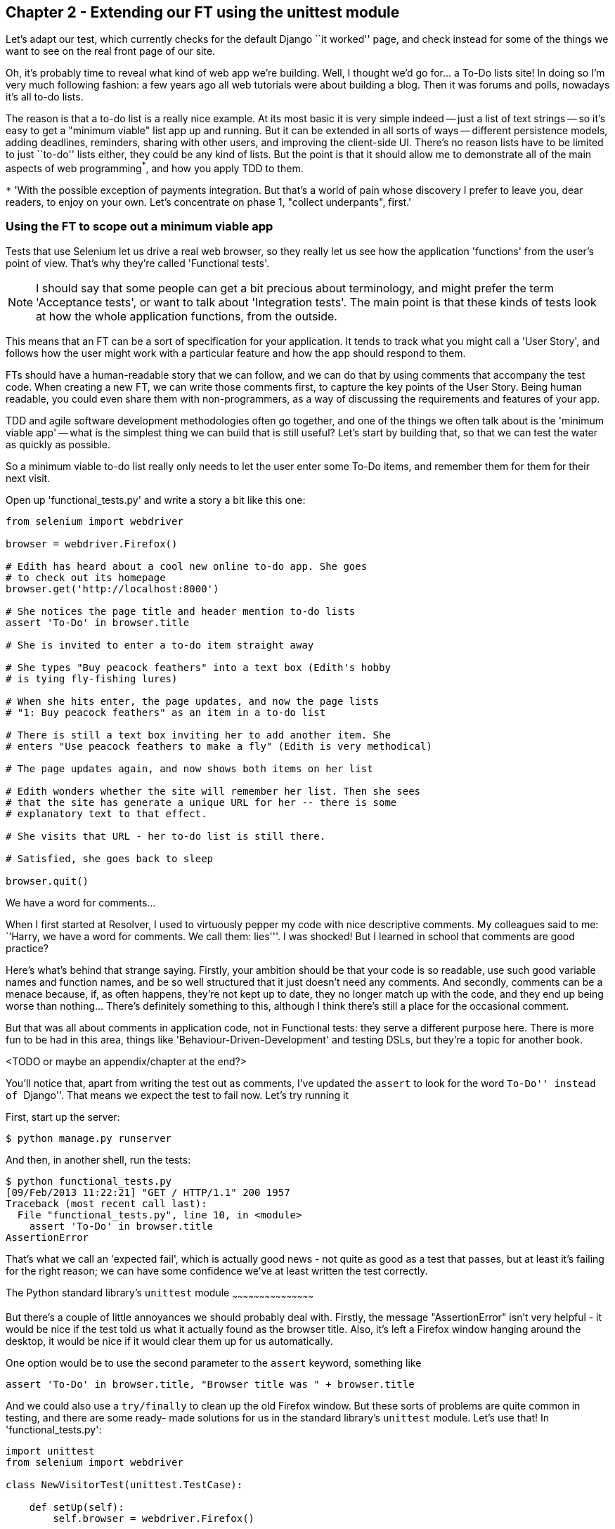 Chapter 2 - Extending our FT using the unittest module
------------------------------------------------------

Let's adapt our test, which currently checks for the default Django 
``it worked'' page, and check instead for some of the things we want to see on
the real front page of our site.

Oh, it's probably time to reveal what kind of web app we're building. Well, I
thought we'd go for... a To-Do lists site!  In doing so I'm very much
following fashion: a few years ago all web tutorials were about building a
blog.  Then it was forums and polls, nowadays it's all to-do lists.

The reason is that a to-do list is a really nice example. At its most basic
it is very simple indeed -- just a list of text strings -- so it's easy to
get a "minimum viable" list app up and running.  But it can be extended in all
sorts of ways -- different persistence models, adding deadlines, reminders,
sharing with other users, and improving the client-side UI. There's no reason
lists have to be limited to just ``to-do'' lists either, they could be any
kind of lists.  But the point is that it should allow me to demonstrate all of
the main aspects of web programming^*^, and how you apply TDD to them.

`*` 'With the possible exception of payments integration.  But that's a world
of pain whose discovery I prefer to leave you, dear readers, to enjoy on your
own.  Let's concentrate on phase 1, "collect underpants", first.'


Using the FT to scope out a minimum viable app
~~~~~~~~~~~~~~~~~~~~~~~~~~~~~~~~~~~~~~~~~~~~~~

Tests that use Selenium let us drive a real web browser, so they really let
us see how the application 'functions' from the user's point of view. That's
why they're called 'Functional tests'.  

NOTE: I should say that some people can get a bit precious about terminology,
and might prefer the term 'Acceptance tests', or want to talk about
'Integration tests'.  The main point is that these kinds of tests look at how
the whole application functions, from the outside.

This means that an FT can be a sort of specification for your application. It
tends to track what you might call a 'User Story', and follows how the
user might work with a particular feature and how the app should respond to
them.

FTs should have a human-readable story that we can follow, and we can do 
that by using comments that accompany the test code.  When creating a new FT,
we can write those comments first, to capture the key points of the User Story.
Being human readable, you could even share them with non-programmers, as a way
of discussing the requirements and features of your app.

TDD and agile software development methodologies often go together, and one
of the things we often talk about is the 'minimum viable app' -- what is the
simplest thing we can build that is still useful?  Let's start by building
that, so that we can test the water as quickly as possible.

So a minimum viable to-do list really only needs to let the user enter some
To-Do items, and remember them for them for their next visit.

Open up 'functional_tests.py' and write a story a bit like this one:


[source,python]
----

from selenium import webdriver

browser = webdriver.Firefox()

# Edith has heard about a cool new online to-do app. She goes
# to check out its homepage
browser.get('http://localhost:8000')

# She notices the page title and header mention to-do lists
assert 'To-Do' in browser.title

# She is invited to enter a to-do item straight away

# She types "Buy peacock feathers" into a text box (Edith's hobby
# is tying fly-fishing lures)

# When she hits enter, the page updates, and now the page lists
# "1: Buy peacock feathers" as an item in a to-do list

# There is still a text box inviting her to add another item. She
# enters "Use peacock feathers to make a fly" (Edith is very methodical)

# The page updates again, and now shows both items on her list

# Edith wonders whether the site will remember her list. Then she sees
# that the site has generate a unique URL for her -- there is some
# explanatory text to that effect.

# She visits that URL - her to-do list is still there.

# Satisfied, she goes back to sleep

browser.quit()
----

.We have a word for comments...
*******************************************************************************
When I first started at Resolver, I used to virtuously pepper my code with nice
descriptive comments.  My colleagues said to me: ``'Harry, we have a word for
comments. We call them: lies'''. I was shocked! But I learned in school that
comments are good practice? 

Here's what's behind that strange saying. Firstly, your ambition should be that
your code is so readable, use such good variable names and function names, and
be so well structured that it just doesn't need any comments.  And secondly,
comments can be a menace because, if, as often happens, they're not kept up to
date, they no longer match up with the code, and they end up being worse than
nothing... There's definitely something to this, although I think there's still
a place for the occasional comment.

But that was all about comments in application code, not in Functional tests:
they serve a different purpose here. There is more fun to be had in this area,
things like 'Behaviour-Driven-Development' and testing DSLs, but they're a
topic for another book.

<TODO or maybe an appendix/chapter at the end?>
*******************************************************************************


You'll notice that, apart from writing the test out as comments, I've
updated the `assert` to look for the word ``To-Do'' instead of ``Django''.
That means we expect the test to fail now.  Let's try running it

First, start up the server:


....
$ python manage.py runserver
....

And then, in another shell, run the tests:


....
$ python functional_tests.py 
[09/Feb/2013 11:22:21] "GET / HTTP/1.1" 200 1957
Traceback (most recent call last):
  File "functional_tests.py", line 10, in <module>
    assert 'To-Do' in browser.title
AssertionError
....

That's what we call an 'expected fail', which is actually good news - not
quite as good as a test that passes, but at least it's failing for the right
reason; we can have some confidence we've at least written the test correctly.


The Python standard library's `unittest` module
~~~~~~~~~~~~~~~~~~~~~~~~~~~~~~~~~~~~~~~~~~~~~

But there's a couple of little annoyances we should probably deal with.
Firstly, the message "AssertionError" isn't very helpful - it would be nice
if the test told us what it actually found as the browser title.  Also, it's
left a Firefox window hanging around the desktop, it would be nice if it would
clear them up for us automatically.

One option would be to use the second parameter to the `assert` keyword,
something like

[source,python]
----
assert 'To-Do' in browser.title, "Browser title was " + browser.title
----

And we could also use a `try/finally` to clean up the old Firefox window. But
these sorts of problems are quite common in testing, and there are some ready-
made solutions for us in the standard library's `unittest` module. Let's use
that!  In 'functional_tests.py':

[source,python]
----

import unittest
from selenium import webdriver

class NewVisitorTest(unittest.TestCase):

    def setUp(self):
        self.browser = webdriver.Firefox()

    def tearDown(self):
        self.browser.quit()

    def test_can_start_a_list_and_retrieve_it_later(self):
        # Edith has heard about a cool new online to-do app. She goes
        # to check out its homepage
        self.browser.get('http://localhost:8000')

        # She notices the page title and header mention to-do lists
        self.assertIn('To-Do', self.browser.title)
        self.fail('Finish the test!')

        # She is invited to enter a to-do item straight away
        [...rest of comments as before]
----

You'll probably notice a few things here:

* Tests are organised into classes, which inherit from `unittest.TestCase`.

* The main body of the test is in a method called 
  `test_can_start_a_list_and_retrieve_it_later` -- any method
  whose name starts with `test_` is a test method, and will be run by the test
  runner. You can have more than one `test_` method per class. Nice descriptive
  names for our test methods are a good idea too.

* The `setUp` and `tearDown` methods.  These are special methods which get run
  before and after each test.  I'm using them to start and stop our browser --
  note that they're a bit like a try/except, in that tearDown will get run even
  if there's an error during the test itself.  No more Firefox windows left
  lying around!

* We use `self.assertIn` instead of just `assert` to make our test assertions.
  `unittest` provides lots helper functions like this to make test assertions,
  like `assertEqual`, `assertTrue`, `assertFalse`, and so on.  `self.fail` just
  fails no matter what, producing the error message given. I'm using it as
  a reminder to finish the test.

* Finally, the `if __name__ == '__main__'` clause (if you've not seen it
  before, that's how a Python script checks if it's been executed from the
  command-line, rather than just imported by another script). We call 
  `unittest.main()`, which launches the unittest test runner, which will
  automatically find test classes and methods in the file and run them.


NOTE: Yes, I do know about Django's `LiveServerTestCase`.  That's coming later.
Patience!


Let's try it!
....
$ python functional_tests.py 
F
======================================================================
FAIL: test_can_start_a_list_and_retrieve_it_later (__main__.NewVisitorTest)
----------------------------------------------------------------------
Traceback (most recent call last):
  File "functional_tests.py", line 19, in test_can_start_a_list_and_retrieve_it_later
    self.assertIn('To-Do', self.browser.title)
AssertionError: 'To-Do' not found in u'Welcome to Django'

----------------------------------------------------------------------
Ran 1 test in 4.747s

FAILED (failures=1)
....

That's a bit nicer isn't it? It tidied up our Firefox window, it gives us a
nicely formatted report of how many tests were run and how many failed, and
the `assertIn` has given us a helpful error message with useful debugging info.
Bonzer!

This is a nice point to do a commit, it's a nicely self-contained change. We've
expanded our functional test to include comments that describe the task we're
setting ourselves, our minimum viable to-do list. We've also rewritten it to
use the Python `unittest` module and its various testing helper functions.

Do a **`git status`** -- that should assure you that the only file that has
changed is 'functional_tests.py'.  Then do a `git diff`, which shows you the
difference between the last commit and what's currently on disk. That should
tell you that 'functional_tests.py' has changed quite substantially:



....
$ git diff
diff --git a/functional_tests.py b/functional_tests.py
index d333591..b0f22dc 100644
--- a/functional_tests.py
+++ b/functional_tests.py
@@ -1,5 +1,43 @@
+import unittest
 from selenium import webdriver
-browser = webdriver.Firefox()
-browser.get('http://localhost:8000')
-assert 'Django' in browser.title
-browser.quit()
+
+class NewVisitorTest(unittest.TestCase):
+
+    def setUp(self):
+        self.browser = webdriver.Firefox()
+
+    def tearDown(self):
+        self.browser.quit()
[...]
....

Now let's do a **`git commit -a`**, and add a sensible commit message, like 
``First FT specced out in comments, and now uses unittest''.

Now we're in an excellent position to start writing some real code for our 
lists app.  Read on!




